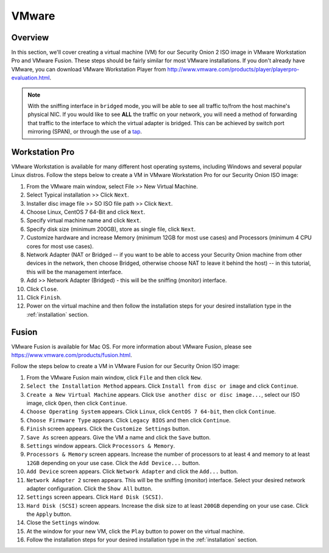 .. _vmware:

VMware
======

Overview
--------

In this section, we'll cover creating a virtual machine (VM) for our Security Onion 2 ISO image in VMware Workstation Pro and VMware Fusion. These steps should be fairly similar for most VMware installations. If you don't already have VMware, you can download VMware Workstation Player from http://www.vmware.com/products/player/playerpro-evaluation.html.

.. note::

   With the sniffing interface in ``bridged`` mode, you will be able to see all traffic to/from the host machine's physical NIC. If you would like to see **ALL** the traffic on your network, you will need a method of forwarding that traffic to the interface to which the virtual adapter is bridged. This can be achieved by switch port mirroring (SPAN), or through the use of a `tap <Hardware#enterprise-tap-solutions>`__.

Workstation Pro
---------------

VMware Workstation is available for many different host operating systems, including Windows and several popular Linux distros. Follow the steps below to create a VM in VMware Workstation Pro for our Security Onion ISO image:

#. From the VMware main window, select File >> New Virtual Machine.
#. Select Typical installation >> Click ``Next``.
#. Installer disc image file >> SO ISO file path >> Click ``Next``.
#. Choose Linux, CentOS 7 64-Bit and click ``Next``.
#. Specify virtual machine name and click ``Next``.
#. Specify disk size (minimum 200GB), store as single file, click ``Next``.
#. Customize hardware and increase Memory (minimum 12GB for most use cases) and Processors (minimum 4 CPU cores for most use cases).
#. Network Adapter (NAT or Bridged -- if you want to be able to access your Security Onion machine from other devices in the network, then choose Bridged, otherwise choose NAT to leave it behind the host) -- in this tutorial, this will be the management interface.
#. Add >> Network Adapter (Bridged) - this will be the sniffing (monitor) interface.
#. Click ``Close``.
#. Click ``Finish``.
#. Power on the virtual machine and then follow the installation steps for your desired installation type in the :ref:`installation` section.

Fusion
------

VMware Fusion is available for Mac OS. For more information about VMware Fusion, please see https://www.vmware.com/products/fusion.html.

Follow the steps below to create a VM in VMware Fusion for our Security Onion ISO image:

#. From the VMware Fusion main window, click ``File`` and then click ``New``.
#. ``Select the Installation Method`` appears. Click ``Install from disc or image`` and click ``Continue``.
#. ``Create a New Virtual Machine`` appears. Click ``Use another disc or disc image...``, select our ISO image, click ``Open``, then click ``Continue``.
#. ``Choose Operating System`` appears. Click ``Linux``, click ``CentOS 7 64-bit``, then click ``Continue``.
#. ``Choose Firmware Type`` appears. Click ``Legacy BIOS`` and then click ``Continue``.
#. ``Finish`` screen appears. Click the ``Customize Settings`` button.
#. ``Save As`` screen appears. Give the VM a name and click the ``Save`` button.
#. ``Settings`` window appears. Click ``Processors & Memory``.
#. ``Processors & Memory`` screen appears. Increase the number of processors to at least ``4`` and memory to at least ``12GB`` depending on your use case. Click the ``Add Device...`` button.
#. ``Add Device`` screen appears. Click ``Network Adapter`` and click the ``Add...`` button.
#. ``Network Adapter 2`` screen appears. This will be the sniffing (monitor) interface. Select your desired network adapter configuration. Click the ``Show All`` button.
#. ``Settings`` screen appears. Click ``Hard Disk (SCSI)``.
#. ``Hard Disk (SCSI)`` screen appears. Increase the disk size to at least ``200GB`` depending on your use case. Click the ``Apply`` button.
#. Close the ``Settings`` window.
#. At the window for your new VM, click the ``Play`` button to power on the virtual machine.
#. Follow the installation steps for your desired installation type in the :ref:`installation` section.
